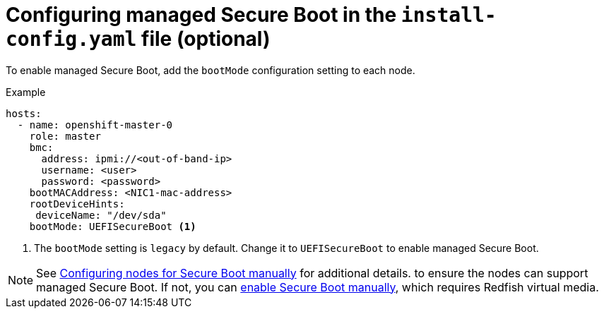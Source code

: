 // This is included in the following assemblies:
//
// ipi-install-configuration-files.adoc
[id='configuring-managed-secure-boot-in-the-install-config-file_{context}']

= Configuring managed Secure Boot in the `install-config.yaml` file (optional)

To enable managed Secure Boot, add the `bootMode` configuration setting to each node.

[source,yaml]
.Example
----
hosts:
  - name: openshift-master-0
    role: master
    bmc:
      address: ipmi://<out-of-band-ip>
      username: <user>
      password: <password>
    bootMACAddress: <NIC1-mac-address>
    rootDeviceHints:
     deviceName: "/dev/sda"
    bootMode: UEFISecureBoot <1>
----

<1> The `bootMode` setting is `legacy` by default. Change it to `UEFISecureBoot` to enable managed Secure Boot.

[NOTE]
====
See xref:configuring-nodes_ipi-install-prerequisites[Configuring nodes for Secure Boot manually] for additional details. to ensure the nodes can support managed Secure Boot. If not, you can xref:configuring-nodes-for-secure-boot_ipi-install-prerequisites[enable Secure Boot manually], which requires Redfish virtual media.
====

